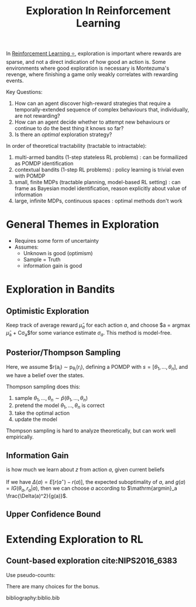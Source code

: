 :PROPERTIES:
:ID:       cb2a8b93-7256-4aba-a45c-d3d8fa4bcaca
:END:
#+title: Exploration In Reinforcement Learning

In [[id:be63d7a1-322e-40df-a184-90ad2b8aabb4][Reinforcement Learning ⭐]], exploration is important where rewards
are sparse, and not a direct indication of how good an action is. Some
environments where good exploration is necessary is Montezuma's
revenge, where finishing a game only weakly correlates with rewarding
events.

Key Questions:

1. How can an agent discover high-reward strategies that require a
   temporally-extended sequence of complex behaviours that,
   individually, are not rewarding?
2. How can an agent decide whether to attempt new behaviours or
   continue to do the best thing it knows so far?
3. Is there an /optimal/ exploration strategy?

In order of theoretical tractability (tractable to intractable):

1. multi-armed bandits (1-step stateless RL problems) : can be
   formailized as POMDP identification
2. contextual bandits (1-step RL problems) : policy learning is
   trivial even with POMDP
3. small, finite MDPs (tractable planning, model-based RL setting) :
   can frame as Bayesian model identification, reason explicitly about
   value of information
4. large, infinite MDPs, continuous spaces : optimal methods don't work

* General Themes in Exploration

- Requires some form of uncertainty
- Assumes:
  - Unknown is good (optimism)
  - Sample = Truth
  - information gain is good

* Exploration in Bandits

** Optimistic Exploration

Keep track of average reward $\hat{\mu}_a$ for each action $a$, and
choose $a = \mathrm{argmax} \hat{\mu}_a + C\sigma_a$for some variance
estimate $\sigma_a$. This method is model-free.

** Posterior/Thompson Sampling

Here, we assume $r(a_i) \sim p_{\theta_i}(r_i), defining a POMDP with
$s = \left[\theta_1, \dots, \theta_n \right]$, and we have a belief
over the states.

Thompson sampling does this:

1. sample $\theta_1, \dots, \theta_n \sim \hat{p}(\theta_1, \dots, \theta_n)$
2. pretend the model $\theta_1, \dots, \theta_n$ is correct
3. take the optimal action
4. update the model

Thompson sampling is hard to analyze theoretically, but can work well
empirically.

** Information Gain

\begin{equation}
  IG(z, y|a) = E_y\left[ \mathcal{H}(\hat{p}(z)) - \mathcal{H}(\hat{p}(z)|y)|a \right]
\end{equation}

is how much we learn about $z$ from action $a$, given current beliefs

If we have $\Delta(a) = E[r(a^\star) - r(a)]$, the expected
suboptimality of $a$, and $g(a) = IG(\theta_a, r_a | a)$, then we can
choose $a$ according to $\mathrm{argmin}_a \frac{\Delta(a)^2}{g(a)}$.

** Upper Confidence Bound

\begin{equation}
  a = \mathrm{argmax} \hat{\mu}_a + \sqrt{\frac{2 \ln T}{N(a)}}
\end{equation}

* Extending Exploration to RL

** Count-based exploration cite:NIPS2016_6383
Use pseudo-counts:

\begin{equation}
r_i^+ = r_i + \mathcal{B}(\hat{N}(s))
\end{equation}
   
There are many choices for the bonus.

bibliography:biblio.bib
